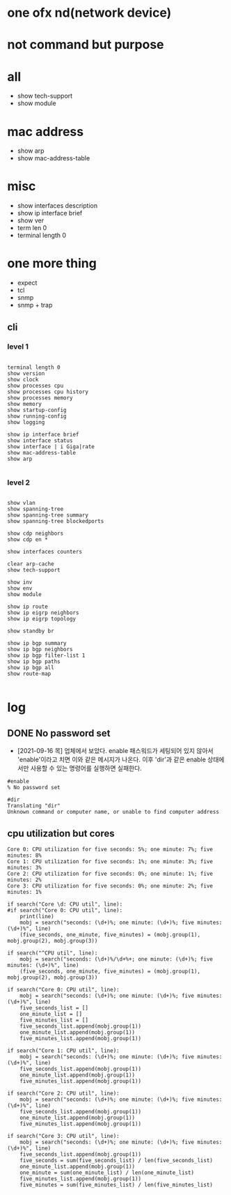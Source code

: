 * one ofx nd(network device)
* not command but purpose

* all

- show tech-support
- show module

* mac address

- show arp
- show mac-address-table

* misc

- show interfaces description
- show ip interface brief
- show ver
- term len 0
- terminal length 0

* one more thing

- expect
- tcl
- snmp
- snmp + trap

** cli

*** level 1

#+BEGIN_SRC

terminal length 0
show version
show clock
show processes cpu
show processes cpu history
show processes memory
show memory
show startup-config
show running-config
show logging

show ip interface brief
show interface status
show interface | i Giga|rate
show mac-address-table
show arp

#+END_SRC

*** level 2

#+BEGIN_SRC

show vlan
show spanning-tree
show spanning-tree summary
show spanning-tree blockedports

show cdp neighbors
show cdp en *

show interfaces counters

clear arp-cache
show tech-support

show inv
show env
show module

show ip route
show ip eigrp neighbors
show ip eigrp topology

show standby br

show ip bgp summary
show ip bgp neighbors
show ip bgp filter-list 1
show ip bgp paths
show ip bgp all
show route-map

#+END_SRC

* log

** DONE No password set

- [2021-09-16 목] 업체에서 보았다. enable 패스워드가 세팅되어 있지 않아서 'enable'이라고 치면 이와 같은 메시지가 나온다. 이후 'dir'과 같은 enable 상태에서만 사용할 수 있는 명령어를 실행하면 실패한다.

#+BEGIN_SRC 
#enable
% No password set

#dir
Translating "dir"
Unknown command or computer name, or unable to find computer address
#+END_SRC

** cpu utilization but cores

#+BEGIN_SRC 
Core 0: CPU utilization for five seconds: 5%; one minute: 7%; five minutes: 8%
Core 1: CPU utilization for five seconds: 1%; one minute: 3%; five minutes: 3%
Core 2: CPU utilization for five seconds: 0%; one minute: 1%; five minutes: 2%
Core 3: CPU utilization for five seconds: 0%; one minute: 2%; five minutes: 1%
#+END_SRC

#+BEGIN_SRC 
    if search("Core \d: CPU util", line):
    #if search("Core 0: CPU util", line):
        print(line)
        mobj = search("seconds: (\d+)%; one minute: (\d+)%; five minutes: (\d+)%", line)
        (five_seconds, one_minute, five_minutes) = (mobj.group(1), mobj.group(2), mobj.group(3))

    if search("^CPU util", line):
        mobj = search("seconds: (\d+)%/\d+%+; one minute: (\d+)%; five minutes: (\d+)%", line)
        (five_seconds, one_minute, five_minutes) = (mobj.group(1), mobj.group(2), mobj.group(3))
#+END_SRC

#+BEGIN_SRC 
    if search("Core 0: CPU util", line):
        mobj = search("seconds: (\d+)%; one minute: (\d+)%; five minutes: (\d+)%", line)
        five_seconds_list = []
        one_minute_list = []
        five_minutes_list = []
        five_seconds_list.append(mobj.group(1))
        one_minute_list.append(mobj.group(1))
        five_minutes_list.append(mobj.group(1))

    if search("Core 1: CPU util", line):
        mobj = search("seconds: (\d+)%; one minute: (\d+)%; five minutes: (\d+)%", line)
        five_seconds_list.append(mobj.group(1))
        one_minute_list.append(mobj.group(1))
        five_minutes_list.append(mobj.group(1))

    if search("Core 2: CPU util", line):
        mobj = search("seconds: (\d+)%; one minute: (\d+)%; five minutes: (\d+)%", line)
        five_seconds_list.append(mobj.group(1))
        one_minute_list.append(mobj.group(1))
        five_minutes_list.append(mobj.group(1))

    if search("Core 3: CPU util", line):
        mobj = search("seconds: (\d+)%; one minute: (\d+)%; five minutes: (\d+)%", line)
        five_seconds_list.append(mobj.group(1))
        five_seconds = sum(five_seconds_list) / len(five_seconds_list)
        one_minute_list.append(mobj.group(1))
        one_minute = sum(one_minute_list) / len(one_minute_list)
        five_minutes_list.append(mobj.group(1))
        five_minutes = sum(five_minutes_list) / len(five_minutes_list)
#+END_SRC
